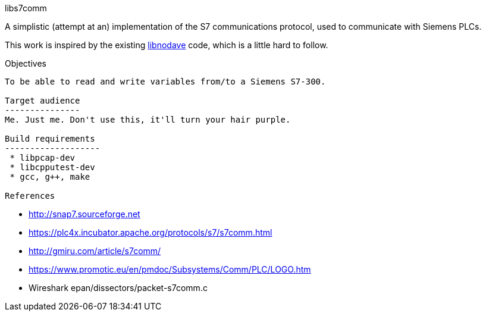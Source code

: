 libs7comm
===========

A simplistic (attempt at an) implementation of the S7 communications protocol,
used to communicate with Siemens PLCs.

This work is inspired by the existing
http://libnodave.sourceforge.net/[libnodave] code, which is a little hard to
follow.

Objectives
----------
To be able to read and write variables from/to a Siemens S7-300.

Target audience
---------------
Me. Just me. Don't use this, it'll turn your hair purple.

Build requirements
-------------------
 * libpcap-dev
 * libcpputest-dev
 * gcc, g++, make

References
----------

 * http://snap7.sourceforge.net
 * https://plc4x.incubator.apache.org/protocols/s7/s7comm.html
 * http://gmiru.com/article/s7comm/
 * https://www.promotic.eu/en/pmdoc/Subsystems/Comm/PLC/LOGO.htm
 * Wireshark epan/dissectors/packet-s7comm.c
